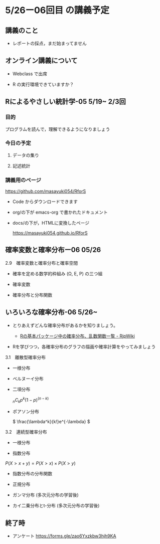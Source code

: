 * 5/26ー06回目 の講義予定

** 講義のこと

   - レポートの採点，まだ始まってません

** オンライン講義について

   - Webclass で出席
     
   - R の実行環境できていますか？

** Rによるやさしい統計学-05 5/19~ 2/3回
  
*** 目的 

    プログラムを読んで，理解できるようになりましょう

*** 今日の予定  

**** データの集り


**** 記述統計
   

*** 講義用のページ

    https://github.com/masayuki054/RforS

    - Code からダウンロードできます
    - org/の下が emacs-org で書かれたドキュメント
    - docs/の下が，HTMLに変換したページ

      https://masayuki054.github.io/RforS
      

** 確率変数と確率分布ー06 05/26
   
**** 2.9　確率変数と確率分布と確率空間 

     - 確率を定める数学的枠組み (Ω, E, P) の三つ組

     - 確率変数

     - 確率分布と分布関数

** いろいろな確率分布-06 5/26~
   
    - とりあえずどんな確率分布があるかを知りましょう。

      - [[http://www.okadajp.org/RWiki/?R%E3%81%AE%E5%9F%BA%E6%9C%AC%E3%83%91%E3%83%83%E3%82%B1%E3%83%BC%E3%82%B8%E4%B8%AD%E3%81%AE%E7%A2%BA%E7%8E%87%E5%88%86%E5%B8%83%E3%80%81%E4%B9%B1%E6%95%B0%E9%96%A2%E6%95%B0%E4%B8%80%E8%A6%A7#a0467919][Rの基本パッケージ中の確率分布、乱数関数一覧 - RjpWiki]]

    - Rを学びつつ，各確率分布のグラフの描画や確率計算をやってみましょう
     
**** 3.1　離散型確率分布
     - 一様分布

     - ベルヌーイ分布

     - 二項分布

       \( _nC_k p^k (1-p)^{(n-k)} \)

    - ポアソン分布

      \( \frac{\lambda^k}{k!}e^{-\lambda} \)

**** 3.2　連続型確率分布

      - 一様分布

      - 指数分布

	\( P(X > x+y ) = P(X>x) \times P(X>y) \) 

      - 指数分布の分布関数

      - 正規分布

      - ガンマ分布 (多次元分布の学習後)

      - カイ二乗分布とt-分布 (多次元分布の学習後)




** 終了時

   - アンケート https://forms.gle/zao6Yxzkbw3hjh9KA
